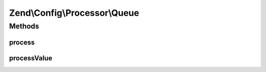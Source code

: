 .. Config/Processor/Queue.php generated using docpx on 01/30/13 03:32am


Zend\\Config\\Processor\\Queue
==============================

Methods
+++++++

process
-------

.. function:: process()


    Process the whole config structure with each parser in the queue.

    :param Config: 

    :rtype: Config 

    :throws: Exception\InvalidArgumentException 



processValue
------------

.. function:: processValue()


    Process a single value

    :param mixed: 

    :rtype: mixed 



